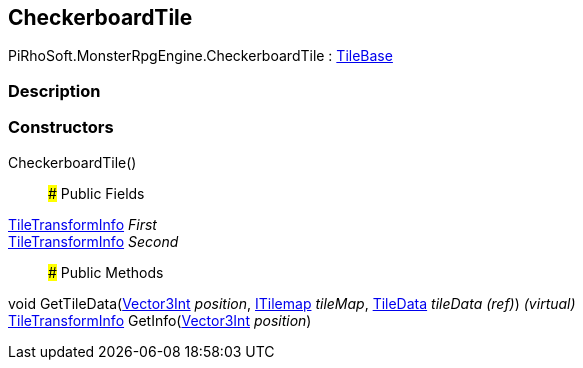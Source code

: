 [#reference/checkerboard-tile]

## CheckerboardTile

PiRhoSoft.MonsterRpgEngine.CheckerboardTile : https://docs.unity3d.com/ScriptReference/TileBase.html[TileBase^]

### Description

### Constructors

CheckerboardTile()::

### Public Fields

<<reference/tile-transform-info.html,TileTransformInfo>> _First_::

<<reference/tile-transform-info.html,TileTransformInfo>> _Second_::

### Public Methods

void GetTileData(https://docs.unity3d.com/ScriptReference/Vector3Int.html[Vector3Int^] _position_, https://docs.unity3d.com/ScriptReference/ITilemap.html[ITilemap^] _tileMap_, https://docs.unity3d.com/ScriptReference/TileData.html[TileData^] _tileData_ _(ref)_) _(virtual)_::

<<reference/tile-transform-info.html,TileTransformInfo>> GetInfo(https://docs.unity3d.com/ScriptReference/Vector3Int.html[Vector3Int^] _position_)::